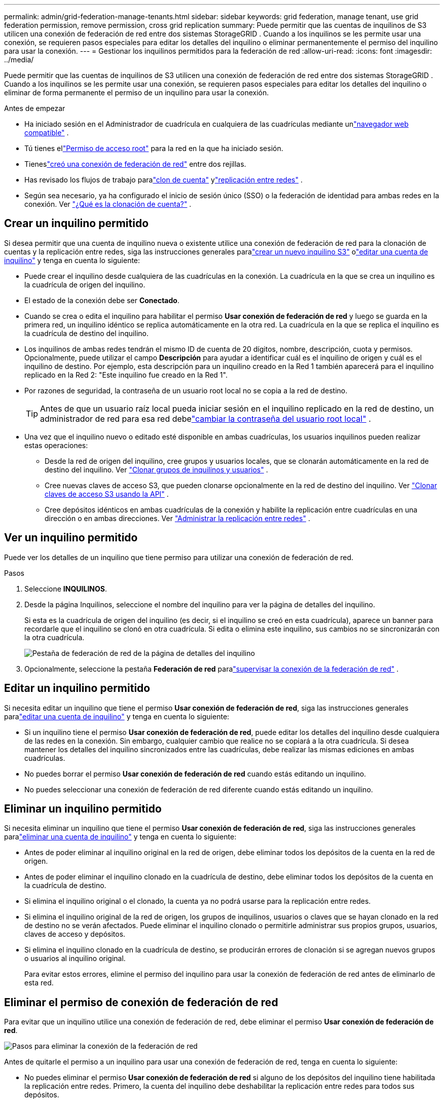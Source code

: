 ---
permalink: admin/grid-federation-manage-tenants.html 
sidebar: sidebar 
keywords: grid federation, manage tenant, use grid federation permission, remove permission, cross grid replication 
summary: Puede permitir que las cuentas de inquilinos de S3 utilicen una conexión de federación de red entre dos sistemas StorageGRID .  Cuando a los inquilinos se les permite usar una conexión, se requieren pasos especiales para editar los detalles del inquilino o eliminar permanentemente el permiso del inquilino para usar la conexión. 
---
= Gestionar los inquilinos permitidos para la federación de red
:allow-uri-read: 
:icons: font
:imagesdir: ../media/


[role="lead"]
Puede permitir que las cuentas de inquilinos de S3 utilicen una conexión de federación de red entre dos sistemas StorageGRID .  Cuando a los inquilinos se les permite usar una conexión, se requieren pasos especiales para editar los detalles del inquilino o eliminar de forma permanente el permiso de un inquilino para usar la conexión.

.Antes de empezar
* Ha iniciado sesión en el Administrador de cuadrícula en cualquiera de las cuadrículas mediante unlink:../admin/web-browser-requirements.html["navegador web compatible"] .
* Tú tienes ellink:admin-group-permissions.html["Permiso de acceso root"] para la red en la que ha iniciado sesión.
* Tieneslink:grid-federation-create-connection.html["creó una conexión de federación de red"] entre dos rejillas.
* Has revisado los flujos de trabajo paralink:grid-federation-what-is-account-clone.html["clon de cuenta"] ylink:grid-federation-what-is-cross-grid-replication.html["replicación entre redes"] .
* Según sea necesario, ya ha configurado el inicio de sesión único (SSO) o la federación de identidad para ambas redes en la conexión. Ver link:grid-federation-what-is-account-clone.html["¿Qué es la clonación de cuenta?"] .




== Crear un inquilino permitido

Si desea permitir que una cuenta de inquilino nueva o existente utilice una conexión de federación de red para la clonación de cuentas y la replicación entre redes, siga las instrucciones generales paralink:creating-tenant-account.html["crear un nuevo inquilino S3"] olink:editing-tenant-account.html["editar una cuenta de inquilino"] y tenga en cuenta lo siguiente:

* Puede crear el inquilino desde cualquiera de las cuadrículas en la conexión.  La cuadrícula en la que se crea un inquilino es la cuadrícula de origen del inquilino.
* El estado de la conexión debe ser *Conectado*.
* Cuando se crea o edita el inquilino para habilitar el permiso *Usar conexión de federación de red* y luego se guarda en la primera red, un inquilino idéntico se replica automáticamente en la otra red.  La cuadrícula en la que se replica el inquilino es la cuadrícula de destino del inquilino.
* Los inquilinos de ambas redes tendrán el mismo ID de cuenta de 20 dígitos, nombre, descripción, cuota y permisos.  Opcionalmente, puede utilizar el campo *Descripción* para ayudar a identificar cuál es el inquilino de origen y cuál es el inquilino de destino.  Por ejemplo, esta descripción para un inquilino creado en la Red 1 también aparecerá para el inquilino replicado en la Red 2: "Este inquilino fue creado en la Red 1".
* Por razones de seguridad, la contraseña de un usuario root local no se copia a la red de destino.
+

TIP: Antes de que un usuario raíz local pueda iniciar sesión en el inquilino replicado en la red de destino, un administrador de red para esa red debelink:changing-password-for-tenant-local-root-user.html["cambiar la contraseña del usuario root local"] .

* Una vez que el inquilino nuevo o editado esté disponible en ambas cuadrículas, los usuarios inquilinos pueden realizar estas operaciones:
+
** Desde la red de origen del inquilino, cree grupos y usuarios locales, que se clonarán automáticamente en la red de destino del inquilino. Ver link:../tenant/grid-federation-account-clone.html["Clonar grupos de inquilinos y usuarios"] .
** Cree nuevas claves de acceso S3, que pueden clonarse opcionalmente en la red de destino del inquilino. Ver link:../tenant/grid-federation-clone-keys-with-api.html["Clonar claves de acceso S3 usando la API"] .
** Cree depósitos idénticos en ambas cuadrículas de la conexión y habilite la replicación entre cuadrículas en una dirección o en ambas direcciones. Ver link:../tenant/grid-federation-manage-cross-grid-replication.html["Administrar la replicación entre redes"] .






== Ver un inquilino permitido

Puede ver los detalles de un inquilino que tiene permiso para utilizar una conexión de federación de red.

.Pasos
. Seleccione *INQUILINOS*.
. Desde la página Inquilinos, seleccione el nombre del inquilino para ver la página de detalles del inquilino.
+
Si esta es la cuadrícula de origen del inquilino (es decir, si el inquilino se creó en esta cuadrícula), aparece un banner para recordarle que el inquilino se clonó en otra cuadrícula.  Si edita o elimina este inquilino, sus cambios no se sincronizarán con la otra cuadrícula.

+
image::../media/grid-federation-tenant-detail.png[Pestaña de federación de red de la página de detalles del inquilino]

. Opcionalmente, seleccione la pestaña *Federación de red* paralink:../monitor/grid-federation-monitor-connections.html["supervisar la conexión de la federación de red"] .




== Editar un inquilino permitido

Si necesita editar un inquilino que tiene el permiso *Usar conexión de federación de red*, siga las instrucciones generales paralink:editing-tenant-account.html["editar una cuenta de inquilino"] y tenga en cuenta lo siguiente:

* Si un inquilino tiene el permiso *Usar conexión de federación de red*, puede editar los detalles del inquilino desde cualquiera de las redes en la conexión.  Sin embargo, cualquier cambio que realice no se copiará a la otra cuadrícula.  Si desea mantener los detalles del inquilino sincronizados entre las cuadrículas, debe realizar las mismas ediciones en ambas cuadrículas.
* No puedes borrar el permiso *Usar conexión de federación de red* cuando estás editando un inquilino.
* No puedes seleccionar una conexión de federación de red diferente cuando estás editando un inquilino.




== Eliminar un inquilino permitido

Si necesita eliminar un inquilino que tiene el permiso *Usar conexión de federación de red*, siga las instrucciones generales paralink:deleting-tenant-account.html["eliminar una cuenta de inquilino"] y tenga en cuenta lo siguiente:

* Antes de poder eliminar al inquilino original en la red de origen, debe eliminar todos los depósitos de la cuenta en la red de origen.
* Antes de poder eliminar el inquilino clonado en la cuadrícula de destino, debe eliminar todos los depósitos de la cuenta en la cuadrícula de destino.
* Si elimina el inquilino original o el clonado, la cuenta ya no podrá usarse para la replicación entre redes.
* Si elimina el inquilino original de la red de origen, los grupos de inquilinos, usuarios o claves que se hayan clonado en la red de destino no se verán afectados.  Puede eliminar el inquilino clonado o permitirle administrar sus propios grupos, usuarios, claves de acceso y depósitos.
* Si elimina el inquilino clonado en la cuadrícula de destino, se producirán errores de clonación si se agregan nuevos grupos o usuarios al inquilino original.
+
Para evitar estos errores, elimine el permiso del inquilino para usar la conexión de federación de red antes de eliminarlo de esta red.





== [[remove-grid-federation-connection-permission]]Eliminar el permiso de conexión de federación de red

Para evitar que un inquilino utilice una conexión de federación de red, debe eliminar el permiso *Usar conexión de federación de red*.

image::../media/grid-federation-remove-permission.png[Pasos para eliminar la conexión de la federación de red]

Antes de quitarle el permiso a un inquilino para usar una conexión de federación de red, tenga en cuenta lo siguiente:

* No puedes eliminar el permiso *Usar conexión de federación de red* si alguno de los depósitos del inquilino tiene habilitada la replicación entre redes.  Primero, la cuenta del inquilino debe deshabilitar la replicación entre redes para todos sus depósitos.
* Quitar el permiso *Usar conexión de federación de red* no elimina ningún elemento que ya se haya replicado entre redes.  Por ejemplo, los usuarios, grupos y objetos de inquilinos que existen en ambas cuadrículas no se eliminan de ninguna de ellas cuando se elimina el permiso del inquilino.  Si desea eliminar estos elementos, deberá eliminarlos manualmente de ambas cuadrículas.
* Si desea volver a habilitar este permiso con la misma conexión de federación de red, elimine primero este inquilino en la red de destino; de lo contrario, volver a habilitar este permiso generará un error.



NOTE: Al volver a habilitar el permiso *Usar conexión de federación de red*, la red local se convierte en la red de origen y activa la clonación a la red remota especificada por la conexión de federación de red seleccionada.  Si la cuenta del inquilino ya existe en la red remota, la clonación generará un error de conflicto.

.Antes de empezar
* Estás usando unlink:../admin/web-browser-requirements.html["navegador web compatible"] .
* Tú tienes ellink:admin-group-permissions.html["Permiso de acceso root"] para ambas cuadrículas.




=== Deshabilitar la replicación para los depósitos de inquilinos

Como primer paso, deshabilite la replicación entre redes para todos los grupos de inquilinos.

.Pasos
. Para comenzar desde cualquiera de las cuadrículas, inicie sesión en el Administrador de cuadrícula desde el nodo de administración principal.
. Seleccione *CONFIGURACIÓN* > *Sistema* > *Federación de red*.
. Seleccione el nombre de la conexión para mostrar sus detalles.
. En la pestaña *Inquilinos permitidos*, determine si el inquilino está usando la conexión.
. Si el inquilino está en la lista, indíquele quelink:../tenant/grid-federation-manage-cross-grid-replication.html["Deshabilitar la replicación entre redes"] para todos sus cubos en ambas redes en la conexión.
+

TIP: No puedes eliminar el permiso *Usar conexión de federación de red* si alguno de los depósitos de inquilinos tiene habilitada la replicación entre redes.  El inquilino debe deshabilitar la replicación entre redes para sus depósitos en ambas redes.





=== Quitar el permiso al inquilino

Una vez deshabilitada la replicación entre redes para los depósitos de inquilinos, puede eliminar el permiso del inquilino para usar la conexión de federación de red.

.Pasos
. Sign in en Grid Manager desde el nodo de administración principal.
. Eliminar el permiso de la página de federación de Grid o de la página de inquilinos.
+
[role="tabbed-block"]
====
.Página de federación de red
--
.. Seleccione *CONFIGURACIÓN* > *Sistema* > *Federación de red*.
.. Seleccione el nombre de la conexión para mostrar su página de detalles.
.. En la pestaña *Inquilinos permitidos*, seleccione el botón de opción para el inquilino.
.. Seleccione *Quitar permiso*.


--
.Página de inquilinos
--
.. Seleccione *INQUILINOS*.
.. Seleccione el nombre del inquilino para mostrar la página de detalles.
.. En la pestaña *Federación de red*, seleccione el botón de opción para la conexión.
.. Seleccione *Quitar permiso*.


--
====
. Revise las advertencias en el cuadro de diálogo de confirmación y seleccione *Eliminar*.
+
** Si se puede eliminar el permiso, regresará a la página de detalles y se mostrará un mensaje de éxito.  Este inquilino ya no puede utilizar la conexión de federación de red.
** Si uno o más depósitos de inquilinos aún tienen habilitada la replicación entre redes, se muestra un error.
+
image::../media/grid-federation-remove-permission-error.png[Mensaje de error que se muestra si el inquilino tiene cgr habilitado para un depósito]

+
Puede realizar cualquiera de las siguientes acciones:

+
*** (Recomendado.)  Sign in en el Administrador de inquilinos y deshabilite la replicación para cada uno de los grupos de inquilinos. Ver link:../tenant/grid-federation-manage-cross-grid-replication.html["Administrar la replicación entre redes"] .  Luego, repita los pasos para eliminar el permiso *Usar conexión a la red*.
*** Quitar el permiso por la fuerza.  Vea la siguiente sección.




. Vaya a la otra cuadrícula y repita estos pasos para eliminar el permiso para el mismo inquilino en la otra cuadrícula.




== [[force_remove_permission]]Eliminar el permiso por la fuerza

Si es necesario, puede forzar la eliminación del permiso de un inquilino para usar una conexión de federación de red incluso si los depósitos de inquilinos tienen habilitada la replicación entre redes.

Antes de retirar por la fuerza el permiso de un inquilino, tenga en cuenta las consideraciones generales para<<remove-grid-federation-connection-permission,eliminando el permiso>> así como estas consideraciones adicionales:

* Si elimina el permiso *Usar conexión de federación de red* por la fuerza, todos los objetos que estén pendientes de replicación en la otra red (ingeridos pero aún no replicados) continuarán replicándose.  Para evitar que estos objetos en proceso lleguen al depósito de destino, también debe eliminar el permiso del inquilino en la otra cuadrícula.
* Cualquier objeto ingerido en el depósito de origen después de eliminar el permiso *Usar conexión de federación de red* nunca se replicará en el depósito de destino.


.Pasos
. Sign in en Grid Manager desde el nodo de administración principal.
. Seleccione *CONFIGURACIÓN* > *Sistema* > *Federación de red*.
. Seleccione el nombre de la conexión para mostrar su página de detalles.
. En la pestaña *Inquilinos permitidos*, seleccione el botón de opción para el inquilino.
. Seleccione *Quitar permiso*.
. Revise las advertencias en el cuadro de diálogo de confirmación y seleccione *Forzar eliminación*.
+
Aparece un mensaje de éxito.  Este inquilino ya no puede utilizar la conexión de federación de red.

. Según sea necesario, vaya a la otra cuadrícula y repita estos pasos para eliminar a la fuerza el permiso para la misma cuenta de inquilino en la otra cuadrícula.  Por ejemplo, debe repetir estos pasos en la otra cuadrícula para evitar que los objetos en proceso lleguen al depósito de destino.

